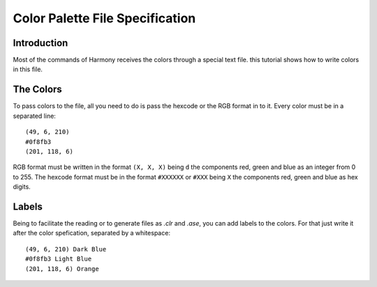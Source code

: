 .. _file_specification:

Color Palette File Specification
================================

============
Introduction
============

Most of the commands of Harmony receives the colors through a special text file. this tutorial shows how to write colors in this file.


==========
The Colors
==========

To pass colors to the file, all you need to do is pass the hexcode or the RGB format in to it. Every color must be in a separated line::

    (49, 6, 210)
    #0f8fb3
    (201, 118, 6)


RGB format must be written in the format ``(X, X, X)`` being ``d`` the components red, green and blue as an integer from 0 to 255. The hexcode format must be in the format ``#XXXXXX`` or ``#XXX`` being ``X`` the components red, green and blue as hex digits.


======
Labels
======

Being to facilitate the reading or to generate files as `.clr` and `.ase`, you can add labels to the colors. For that just write it after the color spefication, separated by a whitespace::

    (49, 6, 210) Dark Blue
    #0f8fb3 Light Blue
    (201, 118, 6) Orange
